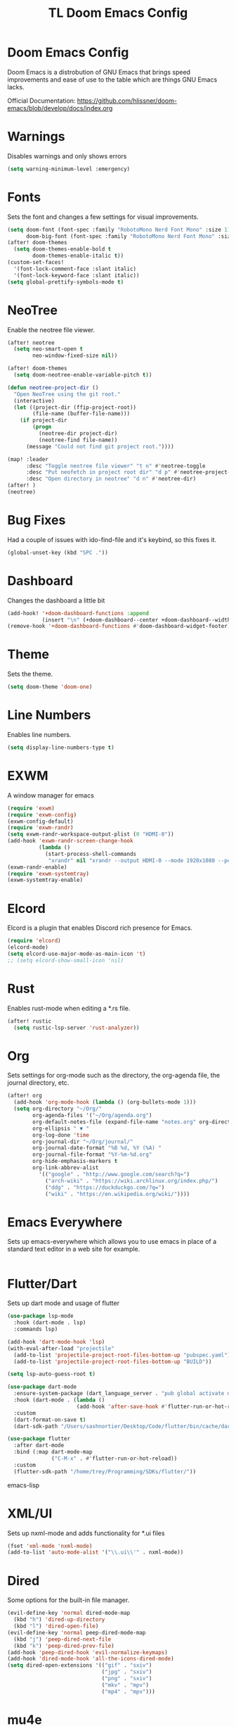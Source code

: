 #+TITLE: TL Doom Emacs Config
#+PROPERTY: header-args :tangle config.el

* Doom Emacs Config
Doom Emacs is a distrobution of GNU Emacs that brings speed improvements and ease of use to the table which are things GNU Emacs lacks.

Official Documentation: https://github.com/hlissner/doom-emacs/blob/develop/docs/index.org

* Warnings
Disables warnings and only shows errors
#+begin_src emacs-lisp
(setq warning-minimum-level :emergency)
#+end_src

* Fonts
Sets the font and changes a few settings for visual improvements.

#+begin_src emacs-lisp
(setq doom-font (font-spec :family "RobotoMono Nerd Font Mono" :size 11)
      doom-big-font (font-spec :family "RobotoMono Nerd Font Mono" :size 11))
(after! doom-themes
  (setq doom-themes-enable-bold t
        doom-themes-enable-italic t))
(custom-set-faces!
  '(font-lock-comment-face :slant italic)
  '(font-lock-keyword-face :slant italic))
(setq global-prettify-symbols-mode t)
#+end_src

* NeoTree
Enable the neotree file viewer.

#+begin_src emacs-lisp
(after! neotree
  (setq neo-smart-open t
        neo-window-fixed-size nil))

(after! doom-themes
  (setq doom-neotree-enable-variable-pitch t))

(defun neotree-project-dir ()
  "Open NeoTree using the git root."
  (interactive)
  (let ((project-dir (ffip-project-root))
        (file-name (buffer-file-name)))
    (if project-dir
        (progn
          (neotree-dir project-dir)
          (neotree-find file-name))
      (message "Could not find git project root."))))

(map! :leader
      :desc "Toggle neotree file viewer" "t n" #'neotree-toggle
      :desc "Put neofetch in project root dir" "d p" #'neotree-project-dir
      :desc "Open directory in neotree" "d n" #'neotree-dir)
(after! )
(neotree)
#+end_src

* Bug Fixes
Had a couple of issues with ido-find-file and it's keybind, so this fixes it.

#+begin_src emacs-lisp
(global-unset-key (kbd "SPC ."))
#+end_src

* Dashboard
Changes the dashboard a little bit

#+begin_src emacs-lisp
(add-hook! '+doom-dashboard-functions :append
           (insert "\n" (+doom-dashboard--center +doom-dashboard--width "Yay evil!")))
(remove-hook '+doom-dashboard-functions #'doom-dashboard-widget-footer)
#+end_src

* Theme
Sets the theme.

#+begin_src emacs-lisp
(setq doom-theme 'doom-one)
#+end_src

* Line Numbers
Enables line numbers.

#+begin_src emacs-lisp
(setq display-line-numbers-type t)
#+end_src

* EXWM
A window manager for emacs

#+begin_src emacs-lisp
(require 'exwm)
(require 'exwm-config)
(exwm-config-default)
(require 'exwm-randr)
(setq exwm-randr-workspace-output-plist (0 "HDMI-0"))
(add-hook 'exwm-randr-screen-change-hook
          (lambda ()
            (start-process-shell-commands
             "xrandr" nil "xrandr --output HDMI-0 --mode 1920x1080 --pos 0x0 --rotate-normal")))
(exwm-randr-enable)
(require 'exwm-systemtray)
(exwm-systemtray-enable)
#+end_src

* Elcord
Elcord is a plugin that enables Discord rich presence for Emacs.

#+begin_src emacs-lisp
(require 'elcord)
(elcord-mode)
(setq elcord-use-major-mode-as-main-icon 't)
;; (setq elcord-show-small-icon 'nil)
#+end_src

* Rust
Enables rust-mode when editing a *.rs file.

#+begin_src emacs-lisp
(after! rustic
  (setq rustic-lsp-server 'rust-analyzer))
#+end_src

* Org
Sets settings for org-mode such as the directory, the org-agenda file, the journal directory, etc.

#+begin_src emacs-lisp
(after! org
  (add-hook 'org-mode-hook (lambda () (org-bullets-mode 1)))
  (setq org-directory "~/Org/"
        org-agenda-files '("~/Org/agenda.org")
        org-default-notes-file (expand-file-name "notes.org" org-directory)
        org-ellipsis " ▼ "
        org-log-done 'time
        org-journal-dir "~/Org/journal/"
        org-journal-date-format "%B %d, %Y (%A) "
        org-journal-file-format "%Y-%m-%d.org"
        org-hide-emphasis-markers t
        org-link-abbrev-alist
          '(("google" . "http://www.google.com/search?q=")
            ("arch-wiki" . "https://wiki.archlinux.org/index.php/")
            ("ddg" . "https://duckduckgo.com/?q=")
            ("wiki" . "https://en.wikipedia.org/wiki/"))))
#+end_src

* Emacs Everywhere
Sets up emacs-everywhere which allows you to use emacs in place of a standard text editor in a web site for example.

#+begin_src emacs-lisp

#+end_src

* Flutter/Dart
Sets up dart mode and usage of flutter

#+begin_src emacs-lisp
(use-package lsp-mode
  :hook (dart-mode . lsp)
  :commands lsp)

(add-hook 'dart-mode-hook 'lsp)
(with-eval-after-load "projectile"
  (add-to-list 'projectile-project-root-files-bottom-up "pubspec.yaml")
  (add-to-list 'projectile-project-root-files-bottom-up "BUILD"))

(setq lsp-auto-guess-root t)

(use-package dart-mode
  :ensure-system-package (dart_language_server . "pub global activate dart_language_server")
  :hook (dart-mode . (lambda ()
                      (add-hook 'after-save-hook #'flutter-run-or-hot-reload nil t)))
  :custom
  (dart-format-on-save t)
  (dart-sdk-path "/Users/sashnortier/Desktop/Code/flutter/bin/cache/dart-sdk/"))

(use-package flutter
  :after dart-mode
  :bind (:map dart-mode-map
              ("C-M-x" . #'flutter-run-or-hot-reload))
  :custom
  (flutter-sdk-path "/home/trey/Programming/SDKs/flutter/"))
#+end_src emacs-lisp

* XML/UI
Sets up nxml-mode and adds functionality for *.ui files

#+begin_src emacs-lisp
(fset 'xml-mode 'nxml-mode)
(add-to-list 'auto-mode-alist '("\\.ui\\'" . nxml-mode))
#+end_src

* Dired
Some options for the built-in file manager.

#+begin_src emacs-lisp
(evil-define-key 'normal dired-mode-map
  (kbd "h") 'dired-up-directory
  (kbd "l") 'dired-open-file)
(evil-define-key 'normal peep-dired-mode-map
  (kbd "j") 'peep-dired-next-file
  (kbd "k") 'peep-dired-prev-file)
(add-hook 'peep-dired-hook 'evil-normalize-keymaps)
(add-hook 'dired-mode-hook 'all-the-icons-dired-mode)
(setq dired-open-extensions '(("gif" . "sxiv")
                              ("jpg" . "sxiv")
                              ("png" . "sxiv")
                              ("mkv" . "mpv")
                              ("mp4" . "mpv")))
#+end_src

* mu4e
Enables mu4e. My emails are contained in a seperate file for privacy reasons.

#+begin_src emacs-lisp
(add-to-list 'load-path "/usr/local/share/emacs/site-lisp/mu4e")
(load "~/.config/doom/email")
(defun my-mu4e-set-account ()
  "Set the account for composing a message."
  (let* ((account
          (if mu4e-compose-parent-message
              (let ((maildir (mu4e-message-field mu4e-compose-parent-message :maildir)))
                (string-match "/\\(.*?\\)/" maildir)
                (match-string 1 maildir))
            (completing-read (format "Compose with account: (%s) "
                                     (mapconcat #'(lambda (var) (car var))
                                                my-mu4e-account-alist "/"))
                             (mapcar #'(lambda (var) (car var)) my-mu4e-account-alist)
                             nil t nil nil (caar my-mu4e-account-alist))))
         (account-vars (cdr (assoc account my-mu4e-account-alist))))
    (if account-vars
        (mapc #'(lambda (var)
                  (set (car var) (cadr var)))
              account-vars)
      (error "No email account found"))))

(add-hook 'mu4e-compose-pre-hook 'my-mu4e-set-account)
#+end_src

* Emojis
Enables emoji support.

#+begin_src emacs-lisp
(use-package emojify
  :hook (after-init . global-emojify-mode))
#+end_src
